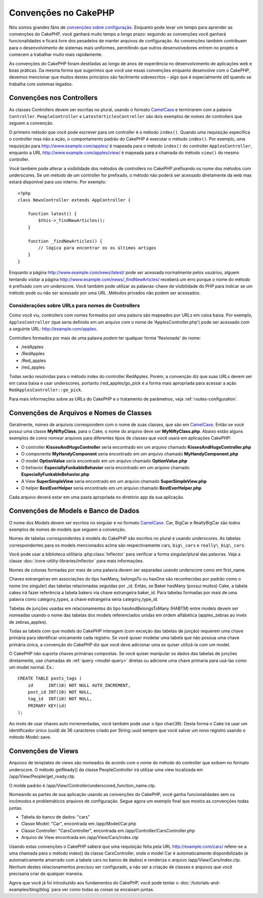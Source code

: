 Convenções no CakePHP
#####################

Nós somos grandes fãns de `convenções sobre configuração
<http://pt.wikipedia.org/wiki/Conven%C3%A7%C3%A3o_sobre_configura%C3%A7%C3%A3o>`_.
Enquanto pode levar um tempo para aprender as convenções do CakePHP, você
ganhará muito tempo a longo prazo: seguindo as convenções você ganhará
funcionalidades e ficará livre dos pesadelos de manter arquivos de configuração.
As convenções também contribuem para o desenvolvimento de sistemas mais
uniformes, permitindo que outros desenvolvedores entrem no projeto e comecem a
trabalhar muito mais rapidamente.

As convenções do CakePHP foram destiladas ao longo de anos de experiência no
desenvolvimento de aplicações web e boas práticas. Da mesma forma que sugerimos
que você use essas convenções enquanto desenvolve com o CakePHP, devemos
mencionar que muitos destes princípios são facilmente sobrescritos – algo que é
especialmente útil quando se trabalha com sistemas legados.


Convenções nos Controllers
==========================

As classes Controllers devem ser escritas no plural, usando o formato
`CamelCase <http://pt.wikipedia.org/wiki/CamelCase>`_ e terminarem com a
palavra ``Controller``. ``PeopleController`` e ``LatestArticlesController`` são
dois exemplos de nomes de controllers que seguem a convenção.

O primeiro método que você pode escrever para um controller é o método
``index()``. Quando uma requisição especifica o controller mas não a ação, o
comportamento padrão do CakePHP é executar o método ``index()``. Por exemplo,
uma requisição para http://www.example.com/apples/ é mapeada para o método
``index()`` do controller ``ApplesController``, enquanto a URL
http://www.example.com/apples/view/ é mapeada para a chamada do método
``view()`` do mesmo controller.

Você também pode alterar a visibilidade dos métodos de controllers no CakePHP
prefixando os nome dos métodos com underscores. Se um método de um controller 
for prefixado, o método não poderá ser acessado diretamente da web mas estará
disponível para uso interno. Por exemplo::

    <?php
    class NewsController extends AppController {
    
        function latest() {
            $this->_findNewArticles();
        }
        
        function _findNewArticles() {
            // lógica para encontrar os os últimos artigos
        }
    }

Enquanto a página http://www.example.com/news/latest/ pode ser acessada
normalmente pelos usuários, alguem tentando visitar a página
http://www.example.com/news/\_findNewArticles/ receberá um erro porque o nome
do método é prefixado com um underscore. Você também pode utilizar as
palavras-chave de visibilidade do PHP para indicar se um método pode ou não ser
acessado por uma URL. Métodos privados não podem ser acessados.

Considerações sobre URLs para nomes de Controllers
~~~~~~~~~~~~~~~~~~~~~~~~~~~~~~~~~~~~~~~~~~~~~~~~~~

Como você viu, controllers com nomes formados por uma palavra são mapeados
por URLs em caixa baixa. Por exemplo, ``ApplesController`` (que seria definido
em um arquivo com o nome de 'ApplesController.php') pode ser acessado com a
seguinte URL: http://example.com/apples.

Controllers formados por mais de uma palavra *podem* ter qualquer forma
'flexionada' do nome:

-  /redApples
-  /RedApples
-  /Red\_apples
-  /red\_apples

Todas serão resolvidas para o método index do controller RedApples. Porém, a
convenção diz que suas URLs devem ser em caixa baixa e usar underscores,
portanto /red\_apples/go\_pick é a forma mais apropriada para acessar a ação
``RedApplesController::go_pick``.

Para mais informações sobre as URLs do CakePHP e o tratamento de parâmetros,
veja :ref:`routes-configuration`.

.. _file-and-classname-conventions:

Convenções de Arquivos e Nomes de Classes
=========================================

Geralmente, nomes de arquivos correspondem com o nome de suas classes, que são
em `CamelCase <http://pt.wikipedia.org/wiki/CamelCase>`_. Então se você possui
uma classe **MyNiftyClass**, para o Cake, o nome do arquivo deve ser
**MyNiftyClass.php**. Abaixo estão alguns exemplos de como nomear arquivos para
diferentes tipos de classes que você usará em aplicações CakePHP:

-  O controller **KissesAndHugsController** seria encontrado em um arquivo
   chamado **KissesAndHugsController.php**
-  O componente **MyHandyComponent** seria encontrado em um arquivo
   chamado **MyHandyComponent.php**
-  O model **OptionValue** seria encontrado em um arquivo chamado
   **OptionValue.php**
-  O behavior **EspeciallyFunkableBehavior** seria encontrado em um arquivo
   chamado **EspeciallyFunkableBehavior.php**
-  A View **SuperSimpleView** seria encontrado em um arquivo chamado
   **SuperSimpleView.php**
-  O helper **BestEverHelper** seria encontrado em um arquivo chamado
   **BestEverHelper.php**

Cada arquivo deverá estar em uma pasta apropriada no diretório app da sua
aplicação.

Convenções de Models e Banco de Dados
=====================================

O nome dos Models devem ser escritos no singular e no formato `CamelCase
<http://pt.wikipedia.org/wiki/CamelCase>`_. Car, BigCar e ReallyBigCar são todos
exemplos de nomes de models que seguem a convenção.

Nomes de tabelas correspondentes à models do CakePHP são escritos no plural e
usando underscores. As tabelas correspondentes para os models mencionados acima
são respectivamente cars, ``big\_cars`` e ``really\_big\_cars``.

Você pode usar a biblioteca utilitária :php:class:`Inflector` para verificar a
forma singular/plural das palavras. Veja a classe
:doc:`/core-utility-libraries/inflector` para mais informações.

Nomes de colunas formadas por mais de uma palavra devem ser separadas usando
underscore como em first\_name.

Chaves estrangeiras em associações do tipo hasMany, belongsTo ou hasOne são
reconhecidas por padrão como o nome (no singular) das tabelas relacionadas
seguidas por \_id. Então, se Baker hasMany (possui muitos) Cake, a tabela cakes
irá fazer referência a tabela bakers via chave estrangeira baker\_id. Para
tabelas formadas por mais de uma palavra como category\_types, a chave
estrangeira seria category\_type\_id.

Tabelas de junções usadas em relacionamentos do tipo hasAndBelongsToMany
(HABTM) entre models devem ser nomeadas usando o nome das tabelas dos models
referenciados unidas em ordem alfabética (apples\_zebras ao invés de
zebras\_apples).

Todas as tabela com que models do CakePHP interagem (com exceção das tabelas
de junção) requerem uma chave primária para identificar unicamente cada
registro. Se você quiser modelar uma tabela que não possua uma chave primária
única, a convenção do CakePHP diz que você deve adicionar uma se quiser
utilizá-la com um model.

O CakePHP não suporta chaves primárias compostas. Se você quiser manipular os
dados das tabelas de junções diretamente, use chamadas de
:ref:`query <model-query>` diretas ou adicione uma chave primaria para usá-las
como um model normal. Ex.::

    CREATE TABLE posts_tags (
        id      INT(10) NOT NULL AUTO_INCREMENT,
        post_id INT(10) NOT NULL,
        tag_id  INT(10) NOT NULL,
        PRIMARY KEY(id)
    ); 

Ao invés de usar chaves auto incrementadas, você também pode usar o tipo
char(36). Desta forma o Cake irá usar um identificador único (uuid) de 36
caracteres criado por String::uuid sempre que você salvar um novo registro
usando o método Model::save.

Convenções de Views
===================

Arquivos de templates de views são nomeados de acordo com o nome do método do
controller que exibem no formato underscore. O método getReady() da classe
PeopleController irá utilizar uma view localizada em
/app/View/People/get\_ready.ctp.

O molde padrão é /app/View/Controller/underscored\_function\_name.ctp.

Nomeando as partes de sua aplicação usando as convenções do CakePHP, você ganha
funcionalidades sem os incômodos e problemáticos arquivos de configuração.
Segue agora um exemplo final que mostra as convenções todas juntas.

-  Tabela do banco de dados: "cars"
-  Classe Model: "Car", encontrada em /app/Model/Car.php
-  Classe Controller: "CarsController", encontrada em
   /app/Controller/CarsController.php
-  Arquivo de View encontrada em /app/View/Cars/index.ctp

Usando estas convenções o CakePHP saberá que uma requisição feita pela URL
http://example.com/cars/ refere-se a uma chamada para o método index() da
classe CarsController, onde o model Car é automaticamente disponibilizado (e
automaticamente amarrado com a tabela cars no banco de dados) e renderiza o
arquivo /app/View/Cars/index.ctp. Nenhum destes relacionamentos precisou ser
configurado, a não ser a criação de classes e arquivos que você precisaria
criar de qualquer maneira.

Agora que você já foi introduzido aos fundamentos do CakePHP, você pode tentar
o :doc:`/tutorials-and-examples/blog/blog` para ver como todas as coisas se
encaixam juntas.
